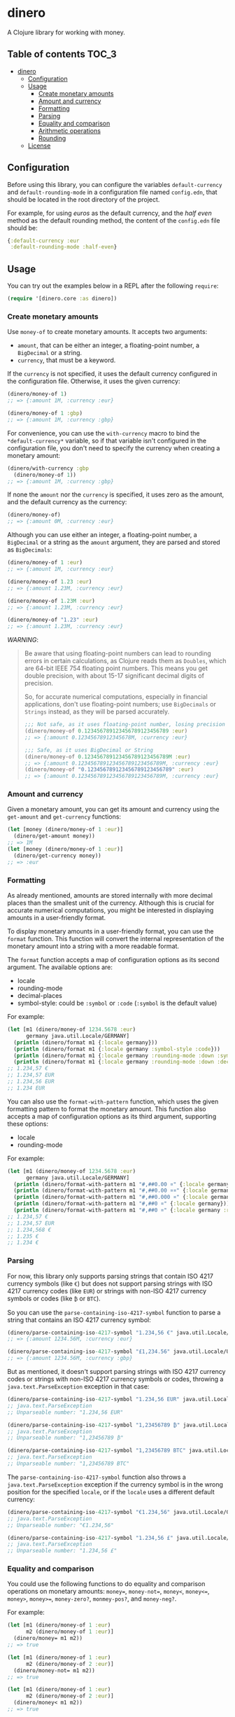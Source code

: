 * dinero
A Clojure library for working with money.
** Table of contents                                                  :TOC_3:
- [[#dinero][dinero]]
  - [[#configuration][Configuration]]
  - [[#usage][Usage]]
    - [[#create-monetary-amounts][Create monetary amounts]]
    - [[#amount-and-currency][Amount and currency]]
    - [[#formatting][Formatting]]
    - [[#parsing][Parsing]]
    - [[#equality-and-comparison][Equality and comparison]]
    - [[#arithmetic-operations][Arithmetic operations]]
    - [[#rounding][Rounding]]
  - [[#license][License]]

** Configuration
Before using this library, you can configure the variables =default-currency= and =default-rounding-mode= in a configuration file named =config.edn=, that should be located in the root directory of the project.

For example, for using /euros/ as the default currency, and the /half even/ method as the default rounding method, the content of the =config.edn= file should be:
#+begin_src clojure
  {:default-currency :eur
   :default-rounding-mode :half-even}
#+end_src
** Usage
You can try out the examples below in a REPL after the following =require=:
#+begin_src clojure
  (require '[dinero.core :as dinero])
#+end_src
*** Create monetary amounts
Use =money-of= to create monetary amounts. It accepts two arguments:
- =amount=, that can be either an integer, a floating-point number, a =BigDecimal= or a string.
- =currency=, that must be a keyword.
If the =currency= is not specified, it uses the default currency configured in the configuration file. Otherwise, it uses the given currency:
#+begin_src clojure
  (dinero/money-of 1)
  ;; => {:amount 1M, :currency :eur}

  (dinero/money-of 1 :gbp)
  ;; => {:amount 1M, :currency :gbp}
#+end_src
For convenience, you can use the =with-currency= macro to bind the =*default-currency*= variable, so if that variable isn't configured in the configuration file, you don't need to specify the currency when creating a monetary amount:
#+begin_src clojure
  (dinero/with-currency :gbp
    (dinero/money-of 1))
  ;; => {:amount 1M, :currency :gbp}
#+end_src
If none the =amount= nor the =currency= is specified, it uses zero as the amount, and the default currency as the currency:
#+begin_src clojure
  (dinero/money-of)
  ;; => {:amount 0M, :currency :eur}
#+end_src
Although you can use either an integer, a floating-point number, a =BigDecimal= or a string as the =amount= argument, they are parsed and stored as =BigDecimals=:
#+begin_src clojure
  (dinero/money-of 1 :eur)
  ;; => {:amount 1M, :currency :eur}

  (dinero/money-of 1.23 :eur)
  ;; => {:amount 1.23M, :currency :eur}

  (dinero/money-of 1.23M :eur)
  ;; => {:amount 1.23M, :currency :eur}

  (dinero/money-of "1.23" :eur)
  ;; => {:amount 1.23M, :currency :eur}
#+end_src
/WARNING/:
#+begin_quote
Be aware that using floating-point numbers can lead to rounding errors in certain calculations, as Clojure reads them as =Doubles=, which are 64-bit IEEE 754 floating point numbers. This means you get double precision, with about 15-17 significant decimal digits of precision.

So, for accurate numerical computations, especially in financial applications, don't use floating-point numbers; use =BigDecimals= or =Strings= instead, as they will be parsed accurately.
#+begin_src clojure
  ;;; Not safe, as it uses floating-point number, losing precision when parsing
  (dinero/money-of 0.123456789123456789123456789 :eur)
  ;; => {:amount 0.12345678912345678M, :currency :eur}

  ;;; Safe, as it uses BigDecimal or String
  (dinero/money-of 0.123456789123456789123456789M :eur)
  ;; => {:amount 0.123456789123456789123456789M, :currency :eur}
  (dinero/money-of "0.123456789123456789123456789" :eur)
  ;; => {:amount 0.123456789123456789123456789M, :currency :eur}
#+end_src
#+end_quote
*** Amount and currency
Given a monetary amount, you can get its amount and currency using the =get-amount= and =get-currency= functions:
#+begin_src clojure
  (let [money (dinero/money-of 1 :eur)]
    (dinero/get-amount money))
  ;; => 1M
  (let [money (dinero/money-of 1 :eur)]
    (dinero/get-currency money))
  ;; => :eur
#+end_src
*** Formatting
As already mentioned, amounts are stored internally with more decimal places than the smallest unit of the currency. Although this is crucial for accurate numerical computations, you might be interested in displaying amounts in a user-friendly format.

To display monetary amounts in a user-friendly format, you can use the =format= function. This function will convert the internal representation of the monetary amount into a string with a more readable format.

The =format= function accepts a map of configuration options as its second argument. The available options are:
- locale
- rounding-mode
- decimal-places
- symbol-style: could be =:symbol= or =:code= (=:symbol= is the default value)
For example:
#+begin_src clojure
  (let [m1 (dinero/money-of 1234.5678 :eur)
        germany java.util.Locale/GERMANY]
    (println (dinero/format m1 {:locale germany}))
    (println (dinero/format m1 {:locale germany :symbol-style :code}))
    (println (dinero/format m1 {:locale germany :rounding-mode :down :symbol-style :code}))
    (println (dinero/format m1 {:locale germany :rounding-mode :down :decimal-places 0 :symbol-style :code})))
  ;; 1.234,57 €
  ;; 1.234,57 EUR
  ;; 1.234,56 EUR
  ;; 1.234 EUR
#+end_src
You can also use the =format-with-pattern= function, which uses the given formatting pattern to format the monetary amount. This function also accepts a map of configuration options as its third argument, supporting these options:
- locale
- rounding-mode
For example:
#+begin_src clojure
  (let [m1 (dinero/money-of 1234.5678 :eur)
        germany java.util.Locale/GERMANY]
    (println (dinero/format-with-pattern m1 "#,##0.00 ¤" {:locale germany}))
    (println (dinero/format-with-pattern m1 "#,##0.00 ¤¤" {:locale germany}))
    (println (dinero/format-with-pattern m1 "#,##0.000 ¤" {:locale germany}))
    (println (dinero/format-with-pattern m1 "#,##0 ¤" {:locale germany}))
    (println (dinero/format-with-pattern m1 "#,##0 ¤" {:locale germany :rounding-mode :down})))
  ;; 1.234,57 €
  ;; 1.234,57 EUR
  ;; 1.234,568 €
  ;; 1.235 €
  ;; 1.234 €
#+end_src
*** Parsing
For now, this library only supports parsing strings that contain ISO 4217 currency symbols (like =€=) but does not support parsing strings with ISO 4217 currency codes (like =EUR=) or strings with non-ISO 4217 currency symbols or codes (like =₿= or =BTC=).

So you can use the =parse-containing-iso-4217-symbol= function to parse a string that contains an ISO 4217 currency symbol:
#+begin_src clojure
  (dinero/parse-containing-iso-4217-symbol "1.234,56 €" java.util.Locale/GERMANY)
  ;; => {:amount 1234.56M, :currency :eur}

  (dinero/parse-containing-iso-4217-symbol "£1,234.56" java.util.Locale/UK)
  ;; => {:amount 1234.56M, :currency :gbp}
#+end_src
But as mentioned, it doesn't support parsing strings with ISO 4217 currency codes or strings with non-ISO 4217 currency symbols or codes, throwing a =java.text.ParseException= exception in that case:
#+begin_src clojure
  (dinero/parse-containing-iso-4217-symbol "1.234,56 EUR" java.util.Locale/GERMANY)
  ;; java.text.ParseException
  ;; Unparseable number: "1.234,56 EUR"

  (dinero/parse-containing-iso-4217-symbol "1,23456789 ₿" java.util.Locale/GERMANY)
  ;; java.text.ParseException
  ;; Unparseable number: "1,23456789 ₿"

  (dinero/parse-containing-iso-4217-symbol "1,23456789 BTC" java.util.Locale/GERMANY)
  ;; java.text.ParseException
  ;; Unparseable number: "1,23456789 BTC"
#+end_src
The =parse-containing-iso-4217-symbol= function also throws a =java.text.ParseException= exception if the currency symbol is in the wrong position for the specified =locale=, or if the =locale= uses a different default currency:
#+begin_src clojure
  (dinero/parse-containing-iso-4217-symbol "€1.234,56" java.util.Locale/GERMANY)
  ;; java.text.ParseException
  ;; Unparseable number: "€1.234,56"

  (dinero/parse-containing-iso-4217-symbol "1.234,56 £" java.util.Locale/GERMANY)
  ;; java.text.ParseException
  ;; Unparseable number: "1.234,56 £"
#+end_src
*** Equality and comparison
You could use the following functions to do equality and comparison operations on monetary amounts: ~money=~, =money-not==, =money<=, =money<==, =money>=, =money>==, =money-zero?=, =monmey-pos?=, and =money-neg?=.

For example:
#+begin_src clojure
  (let [m1 (dinero/money-of 1 :eur)
        m2 (dinero/money-of 1 :eur)]
    (dinero/money= m1 m2))
  ;; => true

  (let [m1 (dinero/money-of 1 :eur)
        m2 (dinero/money-of 2 :eur)]
    (dinero/money-not= m1 m2))
  ;; => true

  (let [m1 (dinero/money-of 1 :eur)
        m2 (dinero/money-of 2 :eur)]
    (dinero/money< m1 m2))
  ;; => true

  (let [m1 (dinero/money-of 1 :eur)
        m2 (dinero/money-of 2 :eur)]
    (dinero/money> m1 m2))
  ;; => false

  (let [money (dinero/money-of 0 :eur)]
    (dinero/money-zero? money))
  ;; => true

  (let [money (dinero/money-of -1 :eur)]
    (dinero/money-pos? money))
  ;; => false

  (let [money (dinero/money-of -1 :eur)]
    (dinero/money-neg? money))
  ;; => true
#+end_src
When these operations involve more than one monetary amount, they throw an =ExceptionInfo= exception if currencies don't match:
#+begin_src clojure
  (let [m1 (dinero/money-of 1 :eur)
        m2 (dinero/money-of 1 :gbp)]
    (dinero/money= m1 m2))
  ;; clojure.lang.ExceptionInfo
  ;; Currencies do not match
  ;; {:currencies (:eur :gbp)}
#+end_src
*** Arithmetic operations
You can use =add=, =substract=, =multiply=, and =divide= to perform arithmetic operations on monetary amounts:
#+begin_src clojure
  (let [m1 (dinero/money-of 1 :eur)
        m2 (dinero/money-of 1 :eur)]
    (dinero/add m1 m2))
  ;; => {:amount 2M, :currency :eur}

  (let [m1 (dinero/money-of 1 :eur)
        m2 (dinero/money-of 1 :eur)]
    (dinero/subtract m1 m2))
  ;; => {:amount 0M, :currency :eur}

  (let [money (dinero/money-of 1 :eur)
        factor 2]
    (dinero/multiply money factor))
  ;; => {:amount 2M, :currency :eur}

  (let [money (dinero/money-of 2 :eur)
        divisor 2]
    (dinero/divide money divisor))
  ;; => {:amount 1M, :currency :eur}
#+end_src
Note that =add= and =substract= can be used to add and substract more than two monetary amounts:
#+begin_src clojure
  (let [m1 (dinero/money-of 1 :eur)
        m2 (dinero/money-of 2 :eur)
        m3 (dinero/money-of 3 :eur)]
    (dinero/add m1 m2 m3))
  ;; => {:amount 6M, :currency :eur}

  (let [m1 (dinero/money-of 3 :eur)
        m2 (dinero/money-of 2 :eur)
        m3 (dinero/money-of 1 :eur)]
    (dinero/subtract m1 m2 m3))
  ;; => {:amount 0M, :currency :eur}
#+end_src
Adding or substracting monetary amounts with different currencies throws an =ExceptionInfo= exception:
#+begin_src clojure
  (let [m1 (dinero/money-of 1 :eur)
        m2 (dinero/money-of 1 :gbp)]
    (dinero/add m1 m2))
  ;; clojure.lang.ExceptionInfo
  ;; Currencies do not match
  ;; {:currencies (:eur :gbp)}
#+end_src
*** Rounding
As previously mentioned, amounts are stored internally with more decimal places than the smallest unit of the currency. Although this is crucial for accurate numerical computations, some applications might require operations with amounts rounded to the smallest unit of currency. In such cases, you can use the =round= function to adjust the monetary amounts accordingly.

By default, the =round= function rounds amounts to the smallest unit of the currency, using the default rounding mode specified in the configuration file (if no rounding mode is configured, it defaults to =:half-even=):
#+begin_src clojure
  (let [m1 (dinero/money-of 1.555 :eur)
        m2 (dinero/money-of 1.555 :eur)]
    (dinero/add m1 m2))
  ;; => {:amount 3.110M, :currency :eur}

  (let [m1 (dinero/money-of 1.555 :eur)
        m2 (dinero/money-of 1.555 :eur)
        m1-rounded (dinero/round m1)
        m2-rounded (dinero/round m2)]
    (dinero/add m1-rounded m2-rounded))
  ;; => {:amount 3.12M, :currency :eur}
#+end_src
The =round= function also accepts an optional second argument, which is a custom rounding function. This allows you to specify different rounding rules for certain cases.

For example, the Japanese Yen (=JPY=) does not use any decimal places because it does not have a smaller denomination like cents. To handle this, you can use the =create-rounding= function with =0= as the argument, indicating that =JPY= amounts should be rounded to =0= decimal places:
#+begin_src clojure
  (let [m1 (dinero/money-of 1.555 :jpy)
        m2 (dinero/money-of 1.555 :jpy)]
    (dinero/add m1 m2))
  ;; => {:amount 3.110M, :currency :jpy}

  (let [m1 (dinero/money-of 1.555 :jpy)
        m2 (dinero/money-of 1.555 :jpy)
        rounding (dinero/create-rounding 0)
        m1-rounded (dinero/round m1 rounding)
        m2-rounded (dinero/round m2 rounding)]
    (dinero/add m1-rounded m2-rounded))
  ;; => {:amount 4M, :currency :jpy}
#+end_src
Another use case of custom rounding is the Swiss Franc (=CHF=), which uses unique rounding rules because the smallest unit of currency in Switzerland is the 5-centime (=0.05 CHF=) coin. To handle the specific rounding requirements for Swiss Francs, you can use the =chf-rounding= function, which creates a rounding function tailored to =CHF=:
#+begin_src clojure
  (let [money (dinero/money-of 1.024 :chf)
        rounding (dinero/chf-rounding)]
    (dinero/round money rounding))
  ;; => {:amount 1.00M, :currency :chf}

  (let [money (dinero/money-of 1.025 :chf)
        rounding (dinero/chf-rounding)]
    (dinero/round money rounding))
  ;; => {:amount 1.05M, :currency :chf}
#+end_src
This approach is also useful when formatting currencies with special rounding requirements. For instance, when formatting Swiss Francs, you might want to round the amount before using the =format= function to ensure the displayed value matches the currency's rounding conventions:
#+begin_src clojure
  (let [money (dinero/money-of 1.025 :chf)
        rounding (dinero/chf-rounding)]
    (dinero/format money {:locale (java.util.Locale. "de" "CH")}))
  ;; => "CHF 1.02"

  (let [money (dinero/money-of 1.025 :chf)
        rounding (dinero/chf-rounding)
        rounded-money (dinero/round money rounding)]
    (dinero/format rounded-money {:locale (java.util.Locale. "de" "CH")}))
  ;; => "CHF 1.05"
#+end_src
** License
Copyright © 2024 Sergio Navarro

Distributed under the [[https://www.apache.org/licenses/LICENSE-2.0][Apache License, Version 2.0]].
